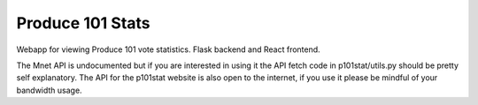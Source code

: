 ===============================
Produce 101 Stats
===============================
.. image:: https://travis-ci.org/pmrowla/p101stat.svg
    :target: https://travis-ci.org/pmrowla/p101stat
.. image:: https://coveralls.io/repos/pmrowla/p101stat/badge.svg?branch=master&service=github
  :target: https://coveralls.io/github/pmrowla/p101stat?branch=master


Webapp for viewing Produce 101 vote statistics. Flask backend and React frontend.

The Mnet API is undocumented but if you are interested in using it the API fetch code in p101stat/utils.py should be pretty self explanatory.
The API for the p101stat website is also open to the internet, if you use it please be mindful of your bandwidth usage.
